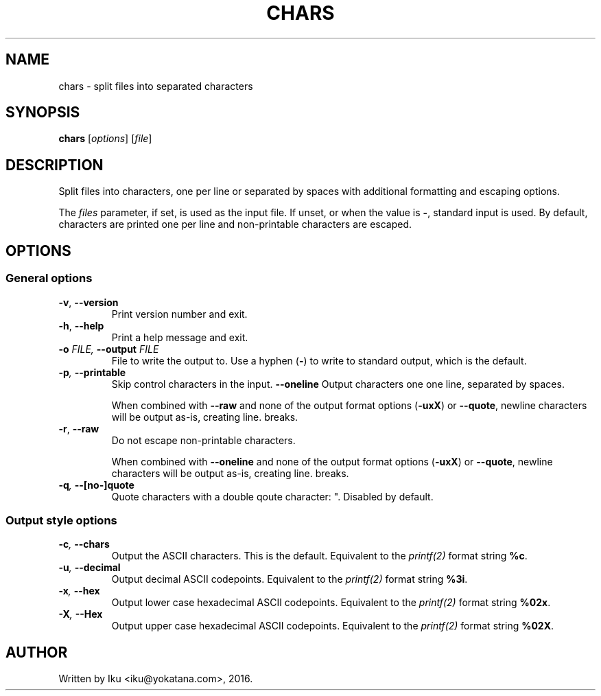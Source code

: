 .TH CHARS 1 2016-05-24
.SH NAME
chars - split files into separated characters
.SH SYNOPSIS
.B chars
.RI [ options ]
.RI [ file ]
.SH DESCRIPTION
Split files into characters, one per line or separated by spaces
with additional formatting and escaping options.

The \fIfiles\fP parameter, if set, is used as the input file.
If unset, or when the value is \fB-\fP, standard input is used.
By default, characters are printed one per line and
non-printable characters are escaped.
.SH OPTIONS
.SS General options
.TP
.BR -v ", " --version
Print version number and exit.
.TP
.BR -h ", " --help
Print a help message and exit.
.TP
.BI -o " FILE, " --output " FILE"
File to write the output to.
Use a hyphen (\fB-\fP) to write to standard output, which is the default.
.TP
.BI -p ", " --printable
Skip control characters in the input.
.BI --oneline
Output characters one one line, separated by spaces.

When combined with \fB--raw\fP
and none of the output format options (\fB-uxX\fP)
or \fB--quote\fP,
newline characters will be output as-is, creating line. breaks.
.TP
.BR -r ", " --raw
Do not escape non-printable characters.

When combined with \fB--oneline\fP
and none of the output format options (\fB-uxX\fP)
or \fB--quote\fP,
newline characters will be output as-is, creating line. breaks.
.TP
.BI -q ", " --[no-]quote
Quote characters with a double qoute character: ". Disabled by default.
.SS Output style options
.TP
.BI -c ", " --chars
Output the ASCII characters. This is the default. Equivalent to the
\fIprintf(2)\fP format string \fB%c\fP.
.TP
.BI -u ", " --decimal
Output decimal ASCII codepoints. Equivalent to the \fIprintf(2)\fP format
string \fB%3i\fP.
.TP
.BI -x ", " --hex
Output lower case hexadecimal ASCII codepoints. Equivalent to the
\fIprintf(2)\fP format string \fB%02x\fP.
.TP
.BI -X ", " --Hex
Output upper case hexadecimal ASCII codepoints. Equivalent to the
\fIprintf(2)\fP format string \fB%02X\fP.
.SH AUTHOR
Written by Iku <iku@yokatana.com>, 2016.
